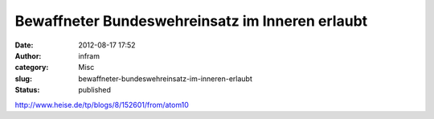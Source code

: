 Bewaffneter Bundeswehreinsatz im Inneren erlaubt
################################################
:date: 2012-08-17 17:52
:author: infram
:category: Misc
:slug: bewaffneter-bundeswehreinsatz-im-inneren-erlaubt
:status: published

http://www.heise.de/tp/blogs/8/152601/from/atom10
